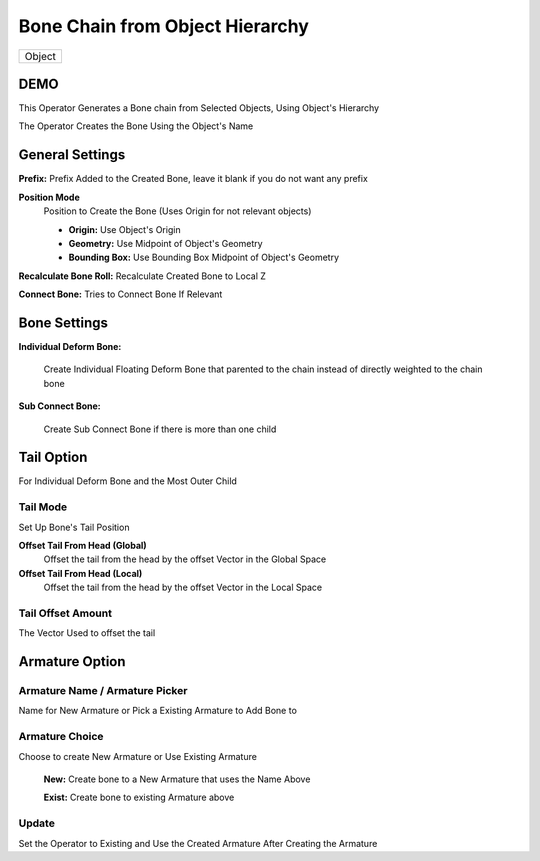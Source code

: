 Bone Chain from Object Hierarchy
--------------------------------

.. list-table::

   * - Object

DEMO
++++
.. image:: /images/Object_Hierarchy_Demo_01.gif

.. image:: /images/Object_Hierarchy_Demo_02.gif

.. image:: /images/Object_Hierarchy_Demo_03.gif

This Operator Generates a Bone chain from Selected Objects, Using Object's Hierarchy

The Operator Creates the Bone Using the Object's Name

.. image:: /images/Create_Bone_Chain_From_Bone_Hierarchy.png

General Settings
++++++++++++++++
.. image:: /images/Create_Bone_Chain_From_Object_Hierarchy_General.png

**Prefix:** Prefix Added to the Created Bone, leave it blank if you do not want any prefix

**Position Mode**
   Position to Create the Bone (Uses Origin for not relevant objects)

   - **Origin:** Use Object's Origin
   - **Geometry:** Use Midpoint of Object's Geometry
   - **Bounding Box:** Use Bounding Box Midpoint of Object's Geometry

**Recalculate Bone Roll:** Recalculate Created Bone to Local Z

**Connect Bone:** Tries to Connect Bone If Relevant

Bone Settings
+++++++++++++
.. image:: /images/CBOH_Bone_Settings.png

**Individual Deform Bone:**

   Create Individual Floating Deform Bone that parented to the chain instead of directly weighted to the chain bone

**Sub Connect Bone:**

   Create Sub Connect Bone if there is more than one child

Tail Option
+++++++++++
For Individual Deform Bone and the Most Outer Child

.. image:: /images/CBOH_Tail_Option.png

**Tail Mode**
*************

Set Up Bone's Tail Position

**Offset Tail From Head (Global)**
   Offset the tail from the head by the offset Vector in the Global Space

**Offset Tail From Head (Local)**
   Offset the tail from the head by the offset Vector in the Local Space

**Tail Offset Amount**
**********************

The Vector Used to offset the tail

**Armature Option**
+++++++++++++++++++

**Armature Name / Armature Picker**
***********************************
Name for New Armature or Pick a Existing Armature to Add Bone to

**Armature Choice**
*******************
Choose to create New Armature or Use Existing Armature

   **New:** Create bone to a New Armature that uses the Name Above
      .. image:: /images/CBOH_Armature_Settings.png


   **Exist:** Create bone to existing Armature above
      .. image:: /images/CBOH_Armature_Exist.png

**Update**
**********

Set the Operator to Existing and Use the Created Armature After Creating the Armature
